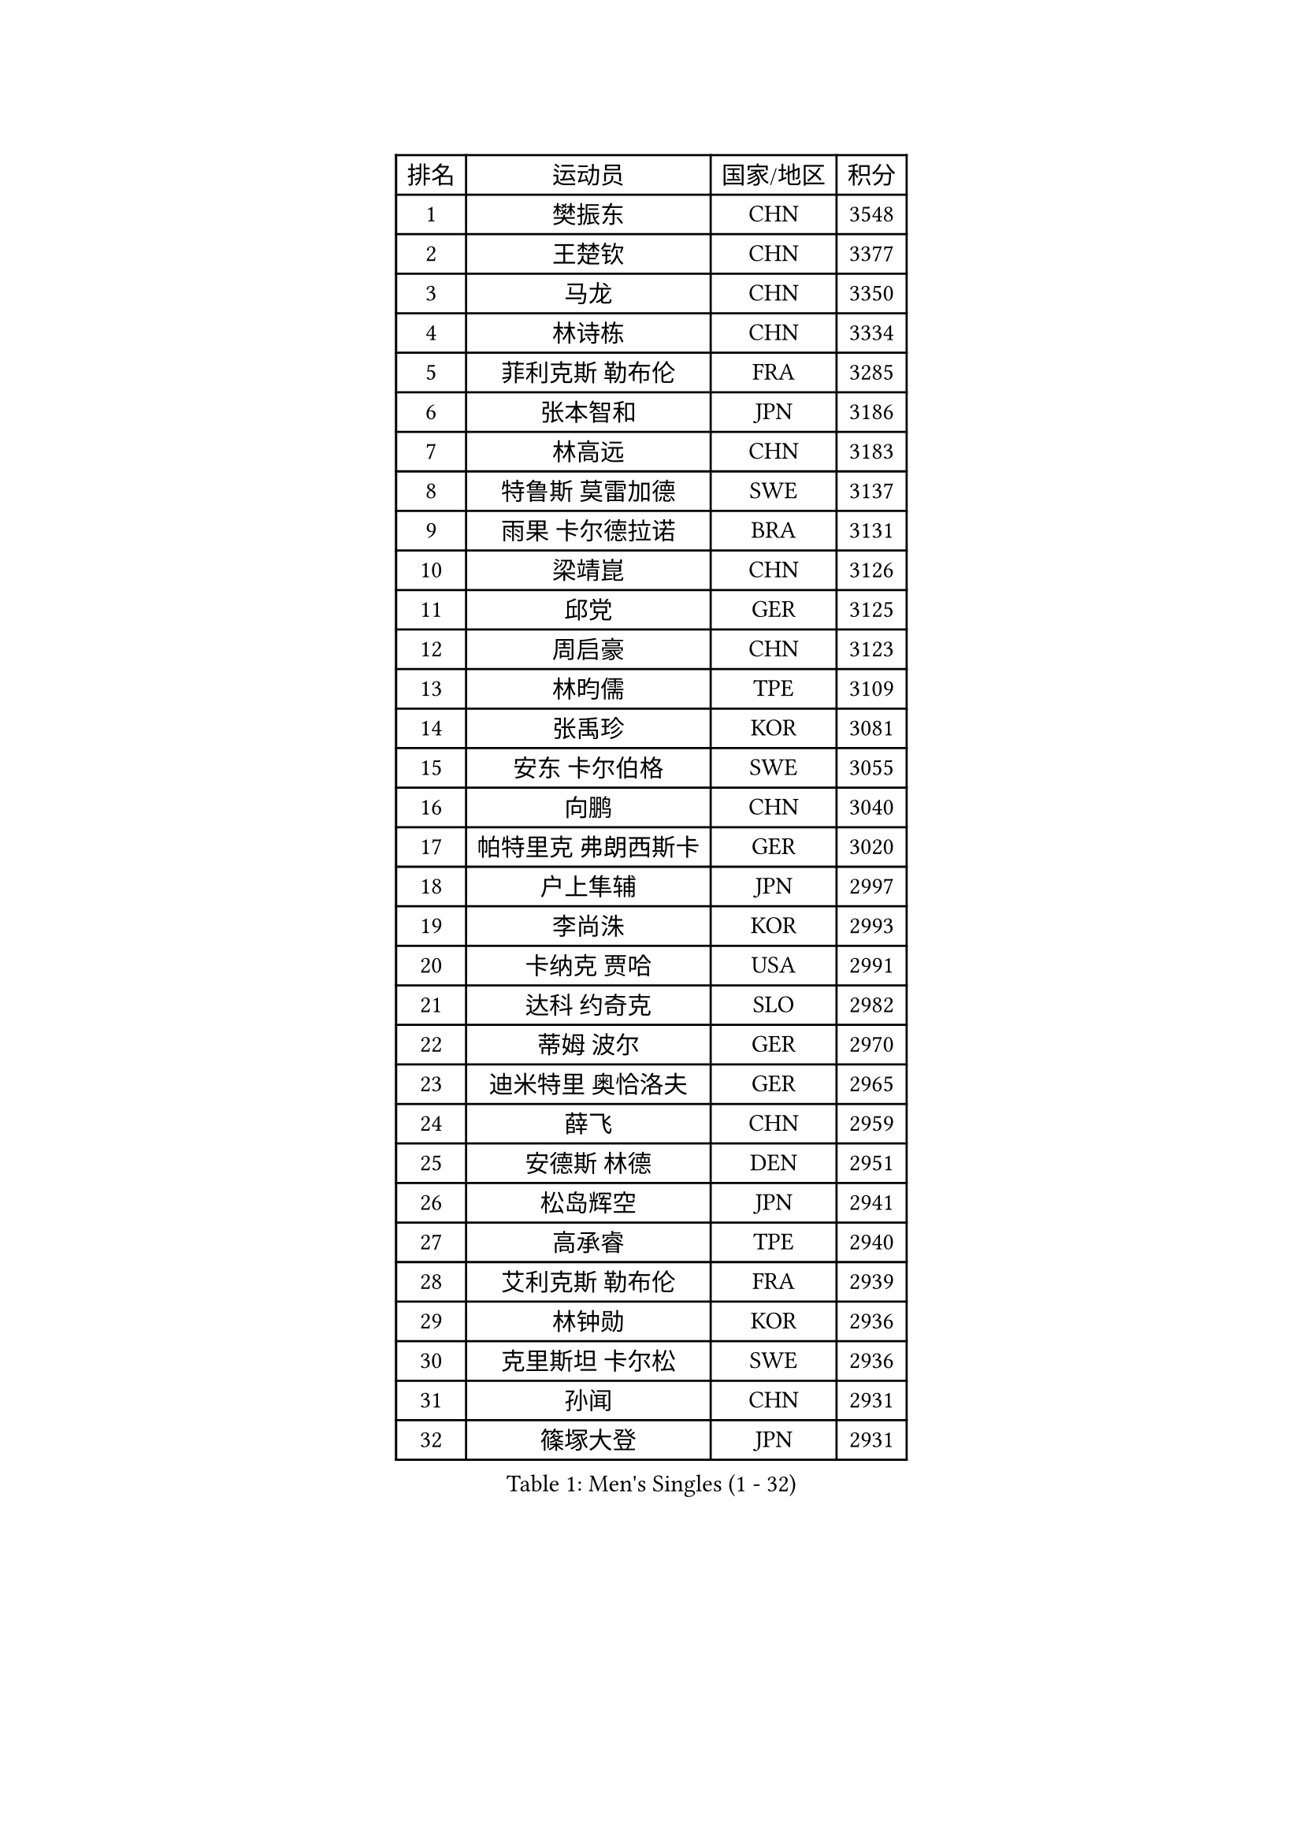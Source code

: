 
#set text(font: ("Courier New", "NSimSun"))
#figure(
  caption: "Men's Singles (1 - 32)",
    table(
      columns: 4,
      [排名], [运动员], [国家/地区], [积分],
      [1], [樊振东], [CHN], [3548],
      [2], [王楚钦], [CHN], [3377],
      [3], [马龙], [CHN], [3350],
      [4], [林诗栋], [CHN], [3334],
      [5], [菲利克斯 勒布伦], [FRA], [3285],
      [6], [张本智和], [JPN], [3186],
      [7], [林高远], [CHN], [3183],
      [8], [特鲁斯 莫雷加德], [SWE], [3137],
      [9], [雨果 卡尔德拉诺], [BRA], [3131],
      [10], [梁靖崑], [CHN], [3126],
      [11], [邱党], [GER], [3125],
      [12], [周启豪], [CHN], [3123],
      [13], [林昀儒], [TPE], [3109],
      [14], [张禹珍], [KOR], [3081],
      [15], [安东 卡尔伯格], [SWE], [3055],
      [16], [向鹏], [CHN], [3040],
      [17], [帕特里克 弗朗西斯卡], [GER], [3020],
      [18], [户上隼辅], [JPN], [2997],
      [19], [李尚洙], [KOR], [2993],
      [20], [卡纳克 贾哈], [USA], [2991],
      [21], [达科 约奇克], [SLO], [2982],
      [22], [蒂姆 波尔], [GER], [2970],
      [23], [迪米特里 奥恰洛夫], [GER], [2965],
      [24], [薛飞], [CHN], [2959],
      [25], [安德斯 林德], [DEN], [2951],
      [26], [松岛辉空], [JPN], [2941],
      [27], [高承睿], [TPE], [2940],
      [28], [艾利克斯 勒布伦], [FRA], [2939],
      [29], [林钟勋], [KOR], [2936],
      [30], [克里斯坦 卡尔松], [SWE], [2936],
      [31], [孙闻], [CHN], [2931],
      [32], [篠塚大登], [JPN], [2931],
    )
  )#pagebreak()

#set text(font: ("Courier New", "NSimSun"))
#figure(
  caption: "Men's Singles (33 - 64)",
    table(
      columns: 4,
      [排名], [运动员], [国家/地区], [积分],
      [33], [安宰贤], [KOR], [2917],
      [34], [诺沙迪 阿拉米扬], [IRI], [2916],
      [35], [于子洋], [CHN], [2914],
      [36], [田中佑汰], [JPN], [2912],
      [37], [刘丁硕], [CHN], [2910],
      [38], [宇田幸矢], [JPN], [2904],
      [39], [黄镇廷], [HKG], [2903],
      [40], [乔纳森 格罗斯], [DEN], [2903],
      [41], [梁俨苧], [CHN], [2902],
      [42], [贝内迪克特 杜达], [GER], [2900],
      [43], [赵大成], [KOR], [2875],
      [44], [吉村真晴], [JPN], [2872],
      [45], [奥马尔 阿萨尔], [EGY], [2871],
      [46], [马蒂亚斯 法尔克], [SWE], [2869],
      [47], [廖振珽], [TPE], [2861],
      [48], [吴晙诚], [KOR], [2860],
      [49], [曾蓓勋], [CHN], [2858],
      [50], [斯蒂芬 门格尔], [GER], [2857],
      [51], [西蒙 高兹], [FRA], [2854],
      [52], [汪洋], [SVK], [2835],
      [53], [周恺], [CHN], [2829],
      [54], [马克斯 弗雷塔斯], [POR], [2822],
      [55], [基里尔 格拉西缅科], [KAZ], [2820],
      [56], [MA Jinbao], [USA], [2819],
      [57], [庄智渊], [TPE], [2819],
      [58], [赵子豪], [CHN], [2818],
      [59], [徐瑛彬], [CHN], [2805],
      [60], [徐海东], [CHN], [2803],
      [61], [REDZIMSKI Milosz], [POL], [2801],
      [62], [CHEN Yuanyu], [CHN], [2800],
      [63], [WALTHER Ricardo], [GER], [2799],
      [64], [CASSIN Alexandre], [FRA], [2792],
    )
  )#pagebreak()

#set text(font: ("Courier New", "NSimSun"))
#figure(
  caption: "Men's Singles (65 - 96)",
    table(
      columns: 4,
      [排名], [运动员], [国家/地区], [积分],
      [65], [ROBLES Alvaro], [ESP], [2792],
      [66], [安德烈 加奇尼], [CRO], [2787],
      [67], [上田仁], [JPN], [2784],
      [68], [卢文 菲鲁斯], [GER], [2780],
      [69], [CHAN Baldwin], [HKG], [2776],
      [70], [ANDRAS Csaba], [HUN], [2773],
      [71], [吉村和弘], [JPN], [2764],
      [72], [托米斯拉夫 普卡], [CRO], [2764],
      [73], [HUANG Yan-Cheng], [TPE], [2758],
      [74], [MATSUDAIRA Kenji], [JPN], [2756],
      [75], [SHAH Manush Utpalbhai], [IND], [2753],
      [76], [PARK Gyuhyeon], [KOR], [2753],
      [77], [木造勇人], [JPN], [2751],
      [78], [帕纳吉奥迪斯 吉奥尼斯], [GRE], [2748],
      [79], [夸德里 阿鲁纳], [NGR], [2746],
      [80], [WEN Ruibo], [CHN], [2744],
      [81], [袁励岑], [CHN], [2740],
      [82], [神巧也], [JPN], [2736],
      [83], [雅克布 迪亚斯], [POL], [2735],
      [84], [KOJIC Frane], [CRO], [2734],
      [85], [及川瑞基], [JPN], [2731],
      [86], [牛冠凯], [CHN], [2726],
      [87], [HAUG Borgar], [NOR], [2726],
      [88], [曹巍], [CHN], [2724],
      [89], [DORR Esteban], [FRA], [2722],
      [90], [LAKATOS Tamas], [HUN], [2712],
      [91], [赵胜敏], [KOR], [2708],
      [92], [ROLLAND Jules], [FRA], [2708],
      [93], [BARDET Lilian], [FRA], [2706],
      [94], [ZELJKO Filip], [CRO], [2704],
      [95], [PARK Ganghyeon], [KOR], [2703],
      [96], [RANEFUR Elias], [SWE], [2700],
    )
  )#pagebreak()

#set text(font: ("Courier New", "NSimSun"))
#figure(
  caption: "Men's Singles (97 - 128)",
    table(
      columns: 4,
      [排名], [运动员], [国家/地区], [积分],
      [97], [奥维迪乌 伊奥内斯库], [ROU], [2699],
      [98], [艾曼纽 莱贝松], [FRA], [2692],
      [99], [KOZUL Deni], [SLO], [2691],
      [100], [SIPOS Rares], [ROU], [2691],
      [101], [吉山僚一], [JPN], [2690],
      [102], [IONESCU Eduard], [ROU], [2689],
      [103], [蒂亚戈 阿波罗尼亚], [POR], [2688],
      [104], [CARVALHO Diogo], [POR], [2682],
      [105], [利亚姆 皮切福德], [ENG], [2681],
      [106], [SEYFRIED Joe], [FRA], [2680],
      [107], [郭勇], [SGP], [2679],
      [108], [尼马 阿拉米安], [IRI], [2677],
      [109], [雅罗斯列夫 扎姆登科], [UKR], [2674],
      [110], [MUTTI Matteo], [ITA], [2666],
      [111], [OLAH Benedek], [FIN], [2665],
      [112], [AKKUZU Can], [FRA], [2662],
      [113], [MARTINKO Jiri], [CZE], [2653],
      [114], [PINTO Daniele], [ITA], [2651],
      [115], [特里斯坦 弗洛雷], [FRA], [2649],
      [116], [THAKKAR Manav Vikash], [IND], [2648],
      [117], [MONTEIRO Joao], [POR], [2646],
      [118], [KULCZYCKI Samuel], [POL], [2642],
      [119], [LI Yan Jun], [TPE], [2640],
      [120], [CHANG Yu-An], [TPE], [2640],
      [121], [陈建安], [TPE], [2639],
      [122], [HABESOHN Daniel], [AUT], [2638],
      [123], [BERTRAND Irvin], [FRA], [2637],
      [124], [弗拉迪斯拉夫 乌尔苏], [MDA], [2636],
      [125], [JANG Seongil], [KOR], [2636],
      [126], [冯翊新], [TPE], [2633],
      [127], [LAM Siu Hang], [HKG], [2633],
      [128], [塞德里克 纽廷克], [BEL], [2628],
    )
  )